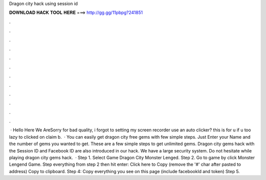Dragon city hack using session id

𝐃𝐎𝐖𝐍𝐋𝐎𝐀𝐃 𝐇𝐀𝐂𝐊 𝐓𝐎𝐎𝐋 𝐇𝐄𝐑𝐄 ===> http://gg.gg/11pbpg?241851

.

.

.

.

.

.

.

.

.

.

.

.

 · Hello Here We AreSorry for bad quality, i forgot to setting my screen recorder  use an auto clicker? this is for u if u too lazy to clicked on claim b.  · You can easily get dragon city free gems with few simple steps. Just Enter your Name and the number of gems you wanted to get. These are a few simple steps to get unlimited gems. Dragon city gems hack with the Session ID and Facebook ID are also introduced in our hack. We have a large security system. Do not hesitate while playing dragon city gems hack.  · Step 1. Select Game Dragon City Monster Lenged. Step 2. Go to game by click Monster Lengend Game. Step  everything from step 2 then hit enter: Click here to Copy (remove the '#' char after pasted to address) Copy to clipboard. Step 4: Copy everything you see on this page (include facebookId and token) Step 5.